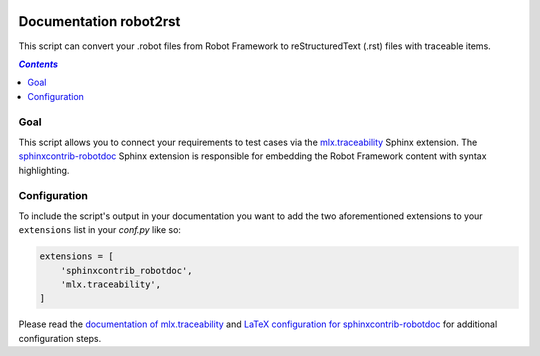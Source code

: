 .. image:: https://travis-ci.com/melexis/robot2rst.png?branch=master
    :target: https://travis-ci.com/melexis/robot2rst
    :alt: Build status

.. image:: https://img.shields.io/badge/Documentation-published-brightgreen.png
    :target: https://melexis.github.io/robot2rst/
    :alt: Documentation

.. image:: https://img.shields.io/badge/contributions-welcome-brightgreen.png
    :target: https://github.com/melexis/robot2rst/issues
    :alt: Contributions welcome

=======================
Documentation robot2rst
=======================

This script can convert your .robot files from Robot Framework to reStructuredText (.rst) files with traceable items.

.. contents:: `Contents`
    :depth: 2
    :local:

.. _`mlx.traceability`: https://pypi.org/project/mlx.traceability/

----
Goal
----

This script allows you to connect your requirements to test cases via the `mlx.traceability`_ Sphinx extension.
The `sphinxcontrib-robotdoc`_ Sphinx extension is responsible for embedding the Robot Framework content with syntax
highlighting.

-------------
Configuration
-------------

To include the script's output in your documentation you want to add the two aforementioned extensions to your
``extensions`` list in your *conf.py* like so:

.. code-block:: python

    extensions = [
        'sphinxcontrib_robotdoc',
        'mlx.traceability',
    ]

Please read the `documentation of mlx.traceability`_ and `LaTeX configuration for sphinxcontrib-robotdoc`_ for
additional configuration steps.

.. _`mlx.traceability`: https://pypi.org/project/mlx.traceability/
.. _`sphinxcontrib-robotdoc`: https://pypi.org/project/sphinxcontrib-robotdoc/
.. _`documentation of mlx.traceability`: https://melexis.github.io/sphinx-traceability-extension/readme.html
.. _`LaTeX configuration for sphinxcontrib-robotdoc`: https://github.com/datakurre/sphinxcontrib-robotdoc#latex-output
